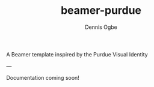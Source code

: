 #+TITLE: beamer-purdue
#+AUTHOR: Dennis Ogbe
#+EMAIL: do@ogbe.net
#+LATEX_CLASS: IEEEtran
#+LATEX_CLASS_OPTIONS: [journal, onecolumn, 11pt]
#+LATEX_HEADER: \usepackage[ieee, minted]{boilerp}
#+LATEX_HEADER: \usemintedstyle{emacs}
#+HTML_MATHJAX: align:"center"
#+OPTIONS: toc:nil timestamp:nil
#+STARTUP: hideblocks
#+STARTUP: inlineimages

A Beamer template inspired by the Purdue Visual Identity

---

Documentation coming soon!
